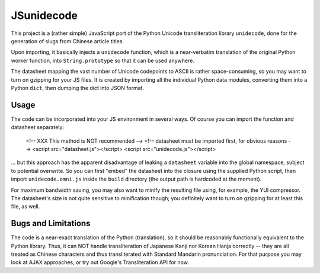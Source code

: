 JSunidecode
===========

This project is a (rather simple) JavaScript port of the Python Unicode
transliteration library ``unidecode``, done for the generation of slugs
from Chinese article titles.

Upon importing, it basically injects a ``unidecode`` function, which is
a near-verbatim translation of the original Python worker function, into
``String.prototype`` so that it can be used anywhere.

The datasheet mapping the vast number of Unicode codepoints to ASCII
is rather space-consuming, so you may want to turn on gzipping for your
JS files. It is created by importing all the individual Python data
modules, converting them into a Python ``dict``, then dumping the dict
into JSON format.


Usage
-----

The code can be incorporated into your JS environment in several ways.
Of course you can import the function and datasheet separately:

    <!-- XXX This method is NOT recommended -->
    <!-- datasheet must be imported first, for obvious reasons -->
    <script src="datasheet.js"></script>
    <script src="unidecode.js"></script>

\... but this approach has the apparent disadvantage of leaking a
``datasheet`` variable into the global namespace, subject to potential
overwrite. So you can first "embed" the datasheet into the closure
using the supplied Python script, then import ``unidecode.omni.js``
inside the ``build`` directory (the output path is hardcoded at the
moment).

For maximum bandwidth saving, you may also want to minify the resulting
file using, for example, the YUI compressor. The datasheet's size is
not quite sensitive to minification though; you definitely want to turn
on gzipping for at least this file, as well.


Bugs and Limitations
--------------------

The code is a near-exact translation of the Python (translation), so
it should be reasonably functionally equivalent to the Python library.
Thus, it can NOT handle transliteration of Japanese Kanji nor Korean
Hanja correctly -- they are all treated as Chinese characters and thus
transliterated with Standard Mandarin pronunciation. For that purpose
you may look at AJAX approaches, or try out Google's Transliteration
API for now.


.. vim:ai:et:ts=4:sw=4:sts=4:fenc=utf-8:
